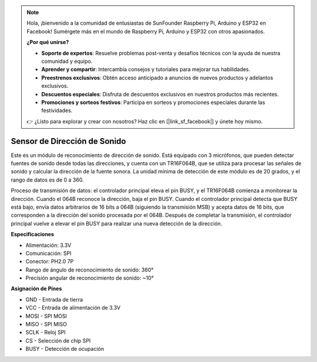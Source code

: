 .. note::

    Hola, ¡bienvenido a la comunidad de entusiastas de SunFounder Raspberry Pi, Arduino y ESP32 en Facebook! Sumérgete más en el mundo de Raspberry Pi, Arduino y ESP32 con otros apasionados.

    **¿Por qué unirse?**

    - **Soporte de expertos**: Resuelve problemas post-venta y desafíos técnicos con la ayuda de nuestra comunidad y equipo.
    - **Aprender y compartir**: Intercambia consejos y tutoriales para mejorar tus habilidades.
    - **Preestrenos exclusivos**: Obtén acceso anticipado a anuncios de nuevos productos y adelantos exclusivos.
    - **Descuentos especiales**: Disfruta de descuentos exclusivos en nuestros productos más recientes.
    - **Promociones y sorteos festivos**: Participa en sorteos y promociones especiales durante las festividades.

    👉 ¿Listo para explorar y crear con nosotros? Haz clic en [|link_sf_facebook|] y únete hoy mismo.

Sensor de Dirección de Sonido
=====================================

.. image:: img/cpn_sound.png
   :width: 400
   :align: center

Este es un módulo de reconocimiento de dirección de sonido. Está equipado con 3 micrófonos, que pueden detectar fuentes de sonido desde todas las direcciones, y cuenta con un TR16F064B, que se utiliza para procesar las señales de sonido y calcular la dirección de la fuente sonora. La unidad mínima de detección de este módulo es de 20 grados, y el rango de datos es de 0 a 360.

Proceso de transmisión de datos: el controlador principal eleva el pin BUSY, y el TR16F064B comienza a monitorear la dirección. Cuando el 064B reconoce la dirección, baja el pin BUSY. 
Cuando el controlador principal detecta que BUSY está bajo, envía datos arbitrarios de 16 bits a 064B (siguiendo la transmisión MSB) y acepta datos de 16 bits, que corresponden a la dirección del sonido procesada por el 064B.
Después de completar la transmisión, el controlador principal vuelve a elevar el pin BUSY para realizar una nueva detección de la dirección.

**Especificaciones**

* Alimentación: 3.3V
* Comunicación: SPI
* Conector: PH2.0 7P
* Rango de ángulo de reconocimiento de sonido: 360°
* Precisión angular de reconocimiento de sonido: ~10°

**Asignación de Pines**

* GND - Entrada de tierra
* VCC - Entrada de alimentación de 3.3V
* MOSI - SPI MOSI
* MISO - SPI MISO
* SCLK - Reloj SPI
* CS - Selección de chip SPI
* BUSY - Detección de ocupación

